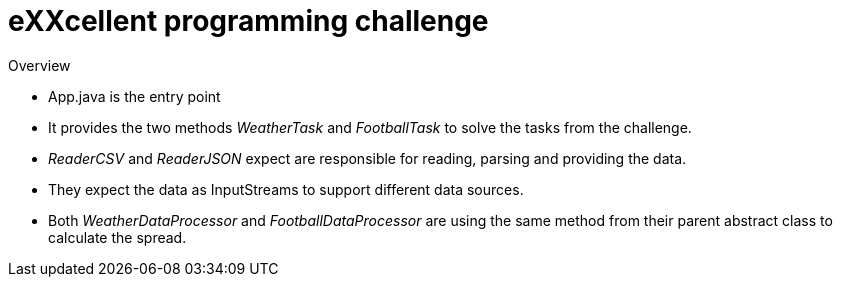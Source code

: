= eXXcellent programming challenge

Overview

* App.java is the entry point 
* It provides the two methods _WeatherTask_ and _FootballTask_ to solve the tasks from the challenge.
* _ReaderCSV_ and _ReaderJSON_ expect are responsible for reading, parsing and providing the data. 
* They expect the data as InputStreams to support different data sources.
* Both _WeatherDataProcessor_ and _FootballDataProcessor_ are using the same method from their parent abstract class to calculate the spread.


